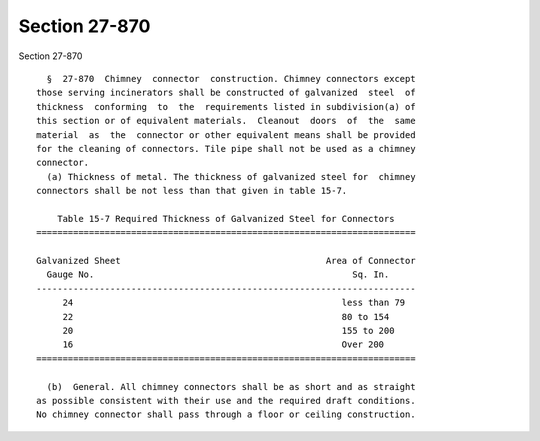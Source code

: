 Section 27-870
==============

Section 27-870 ::    
        
     
        §  27-870  Chimney  connector  construction. Chimney connectors except
      those serving incinerators shall be constructed of galvanized  steel  of
      thickness  conforming  to  the  requirements listed in subdivision(a) of
      this section or of equivalent materials.  Cleanout  doors  of  the  same
      material  as  the  connector or other equivalent means shall be provided
      for the cleaning of connectors. Tile pipe shall not be used as a chimney
      connector.
        (a) Thickness of metal. The thickness of galvanized steel for  chimney
      connectors shall be not less than that given in table 15-7.
     
          Table 15-7 Required Thickness of Galvanized Steel for Connectors
      ========================================================================
     
      Galvanized Sheet                                       Area of Connector
        Gauge No.                                                 Sq. In.
      ------------------------------------------------------------------------
           24                                                   less than 79
           22                                                   80 to 154
           20                                                   155 to 200
           16                                                   Over 200
      ========================================================================
     
        (b)  General. All chimney connectors shall be as short and as straight
      as possible consistent with their use and the required draft conditions.
      No chimney connector shall pass through a floor or ceiling construction.
    
    
    
    
    
    
    